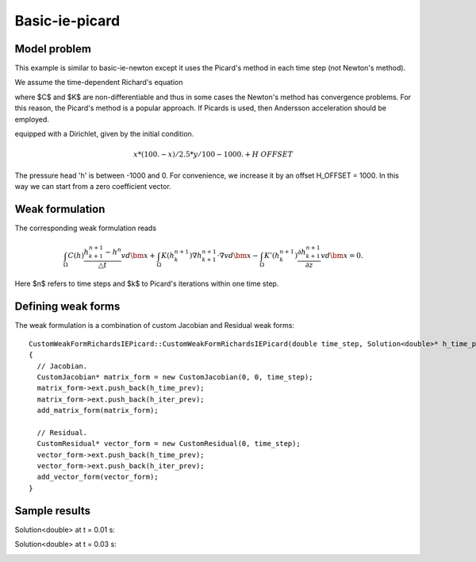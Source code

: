 Basic-ie-picard
---------------

Model problem
~~~~~~~~~~~~~

This example is similar to basic-ie-newton except it uses the 
Picard's method in each time step (not Newton's method).

We assume the time-dependent Richard's equation

.. math::
    :label: richards-basic-ie-picard

       C(h) \frac{\partial h}{\partial t} - \nabla \cdot (K(h) \nabla h) - K'(h) \frac{\partial h}{\partial z}= 0

where $C$ and $K$ are non-differentiable and thus in some cases the Newton's method has convergence problems.
For this reason, the Picard's method is a popular approach. If Picards is used, then Andersson acceleration should be employed.

equipped with a Dirichlet, given by the initial condition.

.. math::

     x*(100. - x)/2.5 * y/100 - 1000. + H\underline{\ }OFFSET

The pressure head 'h' is between -1000 and 0. For convenience, we
increase it by an offset H_OFFSET = 1000. In this way we can start
from a zero coefficient vector.

Weak formulation
~~~~~~~~~~~~~~~~

The corresponding weak formulation reads

.. math::

     \int_{\Omega} C(h) \frac{h^{n+1}_{k+1} - h^{n}}{\triangle t} v d\bm{x} + \int_{\Omega} K(h^{n+1}_{k}) \nabla h^{n+1}_{k+1} \cdot \nabla v d\bm{x} - \int_{\Omega} K'(h^{n+1}_{k}) \frac{\partial h^{n+1}_{k+1}}{\partial z} v d\bm{x} = 0.

Here $n$ refers to time steps and $k$ to Picard's iterations within one time step.

Defining weak forms
~~~~~~~~~~~~~~~~~~~

The weak formulation is a combination of custom Jacobian and Residual weak forms::

    CustomWeakFormRichardsIEPicard::CustomWeakFormRichardsIEPicard(double time_step, Solution<double>* h_time_prev, Solution<double>* h_iter_prev) : WeakForm<double>(1)
    {
      // Jacobian.
      CustomJacobian* matrix_form = new CustomJacobian(0, 0, time_step);
      matrix_form->ext.push_back(h_time_prev);
      matrix_form->ext.push_back(h_iter_prev);
      add_matrix_form(matrix_form);

      // Residual.
      CustomResidual* vector_form = new CustomResidual(0, time_step);
      vector_form->ext.push_back(h_time_prev);
      vector_form->ext.push_back(h_iter_prev);
      add_vector_form(vector_form);
    }

Sample results
~~~~~~~~~~~~~~

Solution<double> at t = 0.01 s:

.. image:: basic-ie-newton/basic-ie-newton-0-01s.png
   :align: center
   :scale: 40%
   :alt: sample result

Solution<double> at t = 0.03 s:

.. image:: basic-ie-newton/basic-ie-newton-0-03s.png
   :align: center
   :scale: 40%
   :alt: sample result




